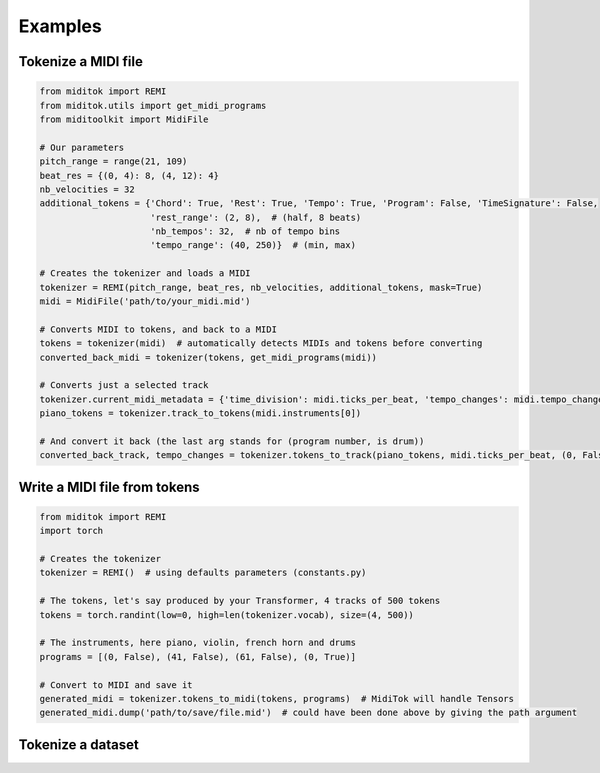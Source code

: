=================
Examples
=================

Tokenize a MIDI file
------------------------

..  code-block:: python

    from miditok import REMI
    from miditok.utils import get_midi_programs
    from miditoolkit import MidiFile

    # Our parameters
    pitch_range = range(21, 109)
    beat_res = {(0, 4): 8, (4, 12): 4}
    nb_velocities = 32
    additional_tokens = {'Chord': True, 'Rest': True, 'Tempo': True, 'Program': False, 'TimeSignature': False,
                         'rest_range': (2, 8),  # (half, 8 beats)
                         'nb_tempos': 32,  # nb of tempo bins
                         'tempo_range': (40, 250)}  # (min, max)

    # Creates the tokenizer and loads a MIDI
    tokenizer = REMI(pitch_range, beat_res, nb_velocities, additional_tokens, mask=True)
    midi = MidiFile('path/to/your_midi.mid')

    # Converts MIDI to tokens, and back to a MIDI
    tokens = tokenizer(midi)  # automatically detects MIDIs and tokens before converting
    converted_back_midi = tokenizer(tokens, get_midi_programs(midi))

    # Converts just a selected track
    tokenizer.current_midi_metadata = {'time_division': midi.ticks_per_beat, 'tempo_changes': midi.tempo_changes}
    piano_tokens = tokenizer.track_to_tokens(midi.instruments[0])

    # And convert it back (the last arg stands for (program number, is drum))
    converted_back_track, tempo_changes = tokenizer.tokens_to_track(piano_tokens, midi.ticks_per_beat, (0, False))

Write a MIDI file from tokens
-------------------------------

..  code-block:: python

    from miditok import REMI
    import torch

    # Creates the tokenizer
    tokenizer = REMI()  # using defaults parameters (constants.py)

    # The tokens, let's say produced by your Transformer, 4 tracks of 500 tokens
    tokens = torch.randint(low=0, high=len(tokenizer.vocab), size=(4, 500))

    # The instruments, here piano, violin, french horn and drums
    programs = [(0, False), (41, False), (61, False), (0, True)]

    # Convert to MIDI and save it
    generated_midi = tokenizer.tokens_to_midi(tokens, programs)  # MidiTok will handle Tensors
    generated_midi.dump('path/to/save/file.mid')  # could have been done above by giving the path argument

Tokenize a dataset
------------------------

..  code-block:: python
    :caption: Here it will also perform data augmentation, learn BPE and apply it

    from miditok import REMI
    from pathlib import Path

    # Creates the tokenizer and list the file paths
    tokenizer = REMI(mask=True)  # using defaults parameters (constants.py)
    midi_paths = list(Path('path', 'to', 'dataset').glob('**/*.mid'))

    # A validation method to discard MIDIs we do not want
    # It can also be used for custom pre-processing, for instance if you want to merge
    # some tracks before tokenizing a MIDI file
    def midi_valid(midi) -> bool:
        if any(ts.numerator != 4 for ts in midi.time_signature_changes):
            return False  # time signature different from 4/*, 4 beats per bar
        if midi.max_tick < 10 * midi.ticks_per_beat:
            return False  # this MIDI is too short
        return True

    # Converts MIDI files to tokens saved as JSON files
    data_augmentation_offsets = [2, 2, 1]  # perform data augmentation on 2 pitch octaves, 2 velocity and 1 duration values
    tokenizer.tokenize_midi_dataset(midi_paths, Path('path', 'to', 'tokens_noBPE'), midi_valid, data_augmentation_offsets)

    # Constructs the vocabulary with BPE
    tokenizer.learn_bpe(tokens_path=Path('path', 'to', 'tokens_noBPE'), vocab_size=500,
                        out_dir=Path('path', 'to', 'tokens_BPE'), files_lim=300)

    # Converts the tokenized musics into tokens with BPE
    tokenizer.apply_bpe_to_dataset(Path('path', 'to', 'tokens_noBPE'), Path('path', 'to', 'tokens_BPE'))

